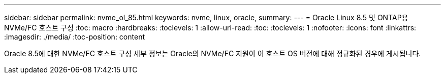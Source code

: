 ---
sidebar: sidebar 
permalink: nvme_ol_85.html 
keywords: nvme, linux, oracle, 
summary:  
---
= Oracle Linux 8.5 및 ONTAP용 NVMe/FC 호스트 구성
:toc: macro
:hardbreaks:
:toclevels: 1
:allow-uri-read: 
:toc: 
:toclevels: 1
:nofooter: 
:icons: font
:linkattrs: 
:imagesdir: ./media/
:toc-position: content


[role="lead"]
Oracle 8.5에 대한 NVMe/FC 호스트 구성 세부 정보는 Oracle의 NVMe/FC 지원이 이 호스트 OS 버전에 대해 정규화된 경우에 게시됩니다.
